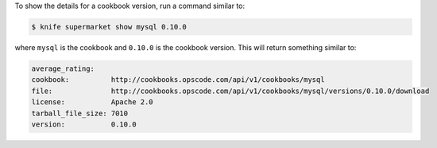 .. The contents of this file may be included in multiple topics (using the includes directive).
.. The contents of this file should be modified in a way that preserves its ability to appear in multiple topics.


To show the details for a cookbook version, run a command similar to:

.. code-block:: bash

   $ knife supermarket show mysql 0.10.0

where ``mysql`` is the cookbook and ``0.10.0`` is the cookbook version. This will return something similar to:

.. code-block:: bash

   average_rating:
   cookbook:          http://cookbooks.opscode.com/api/v1/cookbooks/mysql
   file:              http://cookbooks.opscode.com/api/v1/cookbooks/mysql/versions/0.10.0/download
   license:           Apache 2.0
   tarball_file_size: 7010
   version:           0.10.0
